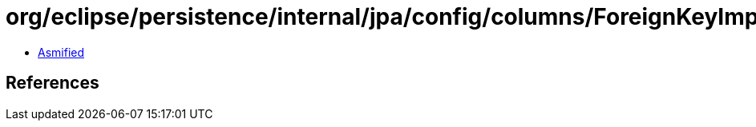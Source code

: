= org/eclipse/persistence/internal/jpa/config/columns/ForeignKeyImpl.class

 - link:ForeignKeyImpl-asmified.java[Asmified]

== References

